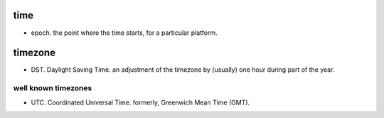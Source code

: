 time
====

- epoch. the point where the time starts, for a particular platform.

timezone
========

- DST. Daylight Saving Time. an adjustment of the timezone by (usually) one
  hour during part of the year.

well known timezones 
--------------------
- UTC. Coordinated Universal Time. formerly, Greenwich Mean Time (GMT).

